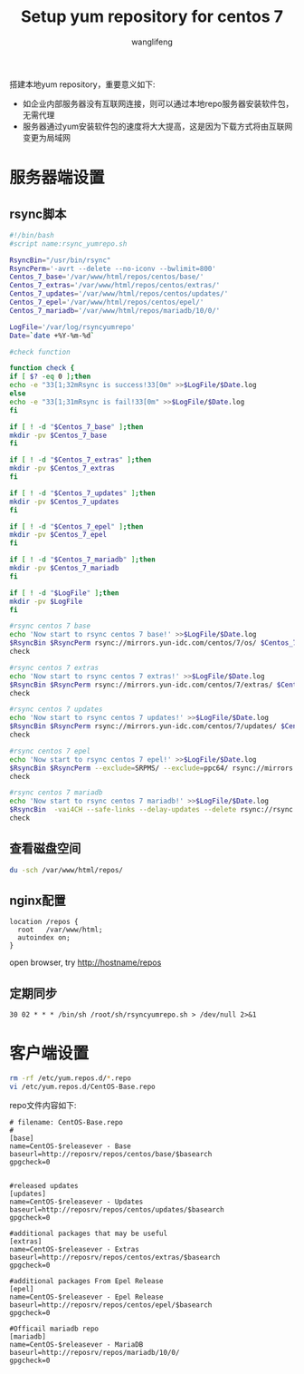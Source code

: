 #+TITLE: Setup yum repository for centos 7
#+AUTHOR: wanglifeng
#+OPTIONS: H:4 ^:nil
#+LATEX_CLASS: latex-doc
#+PAGE_TAGS: yum
#+PAGE_CATETORIES: sa
#+PAGE_LAYOUT: post

#+HTML: <!--abstract-begin-->
搭建本地yum repository，重要意义如下:

- 如企业内部服务器没有互联网连接，则可以通过本地repo服务器安装软件包，无需代理
- 服务器通过yum安装软件包的速度将大大提高，这是因为下载方式将由互联网变更为局域网

#+HTML: <!--abstract-end-->


* 服务器端设置
** rsync脚本
#+BEGIN_SRC sh
#!/bin/bash
#script name:rsync_yumrepo.sh

RsyncBin="/usr/bin/rsync"
RsyncPerm='-avrt --delete --no-iconv --bwlimit=800'
Centos_7_base='/var/www/html/repos/centos/base/'
Centos_7_extras='/var/www/html/repos/centos/extras/'
Centos_7_updates='/var/www/html/repos/centos/updates/'
Centos_7_epel='/var/www/html/repos/centos/epel/'
Centos_7_mariadb='/var/www/html/repos/mariadb/10/0/'

LogFile='/var/log/rsyncyumrepo'
Date=`date +%Y-%m-%d`

#check function

function check {
if [ $? -eq 0 ];then
echo -e "33[1;32mRsync is success!33[0m" >>$LogFile/$Date.log
else
echo -e "33[1;31mRsync is fail!33[0m" >>$LogFile/$Date.log
fi

if [ ! -d "$Centos_7_base" ];then
mkdir -pv $Centos_7_base
fi

if [ ! -d "$Centos_7_extras" ];then
mkdir -pv $Centos_7_extras
fi

if [ ! -d "$Centos_7_updates" ];then
mkdir -pv $Centos_7_updates
fi

if [ ! -d "$Centos_7_epel" ];then
mkdir -pv $Centos_7_epel
fi

if [ ! -d "$Centos_7_mariadb" ];then
mkdir -pv $Centos_7_mariadb
fi

if [ ! -d "$LogFile" ];then
mkdir -pv $LogFile
fi

#rsync centos 7 base
echo 'Now start to rsync centos 7 base!' >>$LogFile/$Date.log
$RsyncBin $RsyncPerm rsync://mirrors.yun-idc.com/centos/7/os/ $Centos_7_base >>$LogFile/$Date.log
check

#rsync centos 7 extras
echo 'Now start to rsync centos 7 extras!' >>$LogFile/$Date.log
$RsyncBin $RsyncPerm rsync://mirrors.yun-idc.com/centos/7/extras/ $Centos_7_extras >>$LogFile/$Date.log
check

#rsync centos 7 updates
echo 'Now start to rsync centos 7 updates!' >>$LogFile/$Date.log
$RsyncBin $RsyncPerm rsync://mirrors.yun-idc.com/centos/7/updates/ $Centos_7_updates >>$LogFile/$Date.log
check

#rsync centos 7 epel
echo 'Now start to rsync centos 7 epel!' >>$LogFile/$Date.log
$RsyncBin $RsyncPerm --exclude=SRPMS/ --exclude=ppc64/ rsync://mirrors.yun-idc.com/epel/7/ $Centos_7_epel >>$LogFile/$Date.log
check

#rsync centos 7 mariadb
echo 'Now start to rsync centos 7 mariadb!' >>$LogFile/$Date.log
$RsyncBin  -vai4CH --safe-links --delay-updates --delete rsync://rsync.osuosl.org/mariadb/mariadb-10.0.22/yum/centos7-amd64/ $Centos_7_mariadb >>$LogFile/$Date.log
check
#+END_SRC

** 查看磁盘空间
#+BEGIN_SRC sh
du -sch /var/www/html/repos/
#+END_SRC

** nginx配置

#+BEGIN_EXAMPLE
location /repos {
  root   /var/www/html;
  autoindex on;
}
#+END_EXAMPLE

open browser, try http://hostname/repos

** 定期同步
#+BEGIN_EXAMPLE
30 02 * * * /bin/sh /root/sh/rsyncyumrepo.sh > /dev/null 2>&1
#+END_EXAMPLE

* 客户端设置

#+BEGIN_SRC sh
rm -rf /etc/yum.repos.d/*.repo
vi /etc/yum.repos.d/CentOS-Base.repo
#+END_SRC

repo文件内容如下:

#+BEGIN_EXAMPLE
# filename: CentOS-Base.repo
#
[base]
name=CentOS-$releasever - Base
baseurl=http://reposrv/repos/centos/base/$basearch
gpgcheck=0


#released updates
[updates]
name=CentOS-$releasever - Updates
baseurl=http://reposrv/repos/centos/updates/$basearch
gpgcheck=0

#additional packages that may be useful
[extras]
name=CentOS-$releasever - Extras
baseurl=http://reposrv/repos/centos/extras/$basearch
gpgcheck=0

#additional packages From Epel Release
[epel]
name=CentOS-$releasever - Epel Release
baseurl=http://reposrv/repos/centos/epel/$basearch
gpgcheck=0

#Officail mariadb repo
[mariadb]
name=CentOS-$releasever - MariaDB
baseurl=http://reposrv/repos/mariadb/10/0/
gpgcheck=0
#+END_EXAMPLE
